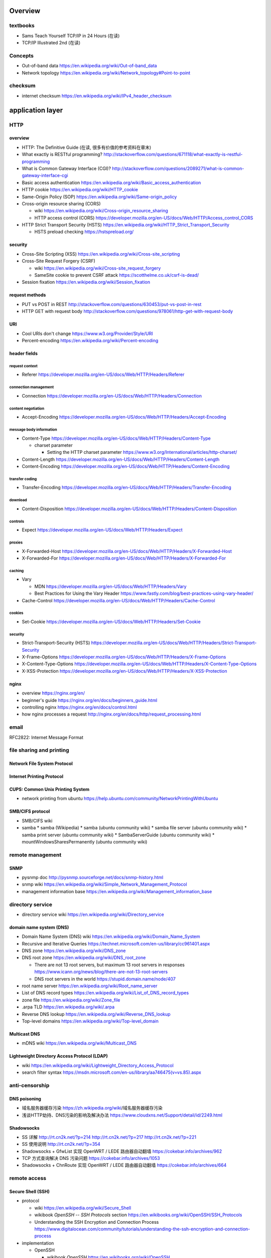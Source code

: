 Overview
========
textbooks
---------
- Sams Teach Yourself TCP/IP in 24 Hours (在读)
- TCP/IP Illustrated 2nd (在读)

Concepts
--------
- Out-of-band data
  https://en.wikipedia.org/wiki/Out-of-band_data

- Network topology
  https://en.wikipedia.org/wiki/Network_topology#Point-to-point

checksum
--------

- internet checksum
  https://en.wikipedia.org/wiki/IPv4_header_checksum

application layer
=================


HTTP
----

overview
~~~~~~~~
- HTTP: The Definitive Guide (在读, 很多有价值的参考资料在章末)

- What exactly is RESTful programming?
  http://stackoverflow.com/questions/671118/what-exactly-is-restful-programming

- What is Common Gateway Interface (CGI)?
  http://stackoverflow.com/questions/2089271/what-is-common-gateway-interface-cgi

- Basic access authentication
  https://en.wikipedia.org/wiki/Basic_access_authentication

- HTTP cookie
  https://en.wikipedia.org/wiki/HTTP_cookie

- Same-Origin Policy (SOP)
  https://en.wikipedia.org/wiki/Same-origin_policy

- Cross-origin resource sharing (CORS)

  * wiki
    https://en.wikipedia.org/wiki/Cross-origin_resource_sharing

  * HTTP access control (CORS)
    https://developer.mozilla.org/en-US/docs/Web/HTTP/Access_control_CORS

- HTTP Strict Transport Security (HSTS)
  https://en.wikipedia.org/wiki/HTTP_Strict_Transport_Security

  * HSTS preload checking
    https://hstspreload.org/

security
~~~~~~~~
- Cross-Site Scripting (XSS)
  https://en.wikipedia.org/wiki/Cross-site_scripting

- Cross-Site Request Forgery (CSRF)

  * wiki
    https://en.wikipedia.org/wiki/Cross-site_request_forgery

  * SameSite cookie to prevent CSRF attack
    https://scotthelme.co.uk/csrf-is-dead/

- Session fixation
  https://en.wikipedia.org/wiki/Session_fixation

request methods
~~~~~~~~~~~~~~~
- PUT vs POST in REST
  http://stackoverflow.com/questions/630453/put-vs-post-in-rest

- HTTP GET with request body
  http://stackoverflow.com/questions/978061/http-get-with-request-body

URI
~~~
- Cool URIs don't change
  https://www.w3.org/Provider/Style/URI

- Percent-encoding
  https://en.wikipedia.org/wiki/Percent-encoding

header fields
~~~~~~~~~~~~~

request context
...............
- Referer
  https://developer.mozilla.org/en-US/docs/Web/HTTP/Headers/Referer

connection management
.....................
- Connection
  https://developer.mozilla.org/en-US/docs/Web/HTTP/Headers/Connection

content negotiation
...................
- Accept-Encoding
  https://developer.mozilla.org/en-US/docs/Web/HTTP/Headers/Accept-Encoding

message body information
........................
- Content-Type
  https://developer.mozilla.org/en-US/docs/Web/HTTP/Headers/Content-Type

  * charset parameter

    - Setting the HTTP charset parameter
      https://www.w3.org/International/articles/http-charset/

- Content-Length
  https://developer.mozilla.org/en-US/docs/Web/HTTP/Headers/Content-Length

- Content-Encoding
  https://developer.mozilla.org/en-US/docs/Web/HTTP/Headers/Content-Encoding

transfer coding
...............
- Transfer-Encoding
  https://developer.mozilla.org/en-US/docs/Web/HTTP/Headers/Transfer-Encoding

download
........
- Content-Disposition
  https://developer.mozilla.org/en-US/docs/Web/HTTP/Headers/Content-Disposition

controls
........
- Expect
  https://developer.mozilla.org/en-US/docs/Web/HTTP/Headers/Expect

proxies
.......
- X-Forwarded-Host
  https://developer.mozilla.org/en-US/docs/Web/HTTP/Headers/X-Forwarded-Host

- X-Forwarded-For
  https://developer.mozilla.org/en-US/docs/Web/HTTP/Headers/X-Forwarded-For

caching
.......
- Vary

  * MDN
    https://developer.mozilla.org/en-US/docs/Web/HTTP/Headers/Vary

  * Best Practices for Using the Vary Header
    https://www.fastly.com/blog/best-practices-using-vary-header/

- Cache-Control
  https://developer.mozilla.org/en-US/docs/Web/HTTP/Headers/Cache-Control

cookies
.......
- Set-Cookie
  https://developer.mozilla.org/en-US/docs/Web/HTTP/Headers/Set-Cookie

security
........
- Strict-Transport-Security (HSTS)
  https://developer.mozilla.org/en-US/docs/Web/HTTP/Headers/Strict-Transport-Security

- X-Frame-Options
  https://developer.mozilla.org/en-US/docs/Web/HTTP/Headers/X-Frame-Options

- X-Content-Type-Options
  https://developer.mozilla.org/en-US/docs/Web/HTTP/Headers/X-Content-Type-Options

- X-XSS-Protection
  https://developer.mozilla.org/en-US/docs/Web/HTTP/Headers/X-XSS-Protection

nginx
~~~~~
- overview
  https://nginx.org/en/

- beginner's guide
  https://nginx.org/en/docs/beginners_guide.html

- controlling nginx
  https://nginx.org/en/docs/control.html

- how nginx processes a request
  http://nginx.org/en/docs/http/request_processing.html

email
-----
RFC2822: Internet Message Format

file sharing and printing
-------------------------

Network File System Protocol
~~~~~~~~~~~~~~~~~~~~~~~~~~~~

Internet Printing Protocol
~~~~~~~~~~~~~~~~~~~~~~~~~~

CUPS: Common Unix Printing System
~~~~~~~~~~~~~~~~~~~~~~~~~~~~~~~~~
- network printing from ubuntu
  https://help.ubuntu.com/community/NetworkPrintingWithUbuntu

SMB/CIFS protocol
~~~~~~~~~~~~~~~~~
- SMB/CIFS wiki
- samba
  * samba (Wikipedia)
  * samba (ubuntu community wiki)
  * samba file server (ubuntu community wiki)
  * samba print server (ubuntu community wiki)
  * SambaServerGuide (ubuntu community wiki)
  * mountWindowsSharesPermanently (ubuntu community wiki)

remote management
-----------------
SNMP
~~~~
- pysnmp doc
  http://pysnmp.sourceforge.net/docs/snmp-history.html
- snmp wiki
  https://en.wikipedia.org/wiki/Simple_Network_Management_Protocol
- management information base
  https://en.wikipedia.org/wiki/Management_information_base

directory service
-----------------

- directory service wiki
  https://en.wikipedia.org/wiki/Directory_service

domain name system (DNS)
~~~~~~~~~~~~~~~~~~~~~~~~

- Domain Name System (DNS) wiki
  https://en.wikipedia.org/wiki/Domain_Name_System

- Recursive and Iterative Queries
  https://technet.microsoft.com/en-us/library/cc961401.aspx

- DNS zone
  https://en.wikipedia.org/wiki/DNS_zone

- DNS root zone
  https://en.wikipedia.org/wiki/DNS_root_zone

  * There are not 13 root servers, but maximum 13 root servers in responses
    https://www.icann.org/news/blog/there-are-not-13-root-servers

  * DNS root servers in the world
    https://stupid.domain.name/node/407

- root name server
  https://en.wikipedia.org/wiki/Root_name_server

- List of DNS record types
  https://en.wikipedia.org/wiki/List_of_DNS_record_types

- zone file
  https://en.wikipedia.org/wiki/Zone_file

- .arpa TLD
  https://en.wikipedia.org/wiki/.arpa

- Reverse DNS lookup
  https://en.wikipedia.org/wiki/Reverse_DNS_lookup

- Top-level domains
  https://en.wikipedia.org/wiki/Top-level_domain

Multicast DNS
~~~~~~~~~~~~~
- mDNS wiki
  https://en.wikipedia.org/wiki/Multicast_DNS

Lightweight Directory Access Protocol (LDAP)
~~~~~~~~~~~~~~~~~~~~~~~~~~~~~~~~~~~~~~~~~~~~

- wiki
  https://en.wikipedia.org/wiki/Lightweight_Directory_Access_Protocol

- search filter syntax
  https://msdn.microsoft.com/en-us/library/aa746475(v=vs.85).aspx

anti-censorship
---------------

DNS poisoning
~~~~~~~~~~~~~

- 域名服务器缓存污染
  https://zh.wikipedia.org/wiki/域名服务器缓存污染

- 浅谈HTTP劫持、DNS污染的影响及解决办法
  https://www.cloudxns.net/Support/detail/id/2249.html

Shadowsocks
~~~~~~~~~~~
- SS 详解
  http://rt.cn2k.net/?p=214
  http://rt.cn2k.net/?p=217
  http://rt.cn2k.net/?p=221

- SS 使用说明
  http://rt.cn2k.net/?p=354

- Shadowsocks + GfwList 实现 OpenWRT / LEDE 路由器自动翻墙
  https://cokebar.info/archives/962

- TCP 方式查询解决 DNS 污染问题
  https://cokebar.info/archives/1053

- Shadowsocks + ChnRoute 实现 OpenWRT / LEDE 路由器自动翻墙
  https://cokebar.info/archives/664

remote access
-------------

Secure Shell (SSH)
~~~~~~~~~~~~~~~~~~

- protocol
  
  * wiki
    https://en.wikipedia.org/wiki/Secure_Shell

  * wikibook *OpenSSH* -- *SSH Protocols* section
    https://en.wikibooks.org/wiki/OpenSSH/SSH_Protocols

  * Understanding the SSH Encryption and Connection Process
    https://www.digitalocean.com/community/tutorials/understanding-the-ssh-encryption-and-connection-process

- implementation

  * OpenSSH

    - wikibook *OpenSSH*
      https://en.wikibooks.org/wiki/OpenSSH

      * Overview
        https://en.wikibooks.org/wiki/OpenSSH/Overview

      * SSH Protocols
        https://en.wikibooks.org/wiki/OpenSSH/SSH_Protocols


misc
----
Discard Protocol
~~~~~~~~~~~~~~~~
- discard protocol wiki
  https://en.wikipedia.org/wiki/Discard_Protocol

Internet Relay Chat (IRC) Protocol
~~~~~~~~~~~~~~~~~~~~~~~~~~~~~~~~~~
- freenode nickname registration
  http://freenode.net/kb/answer/registration

- Konversation/Configuring SASL authentication
  https://userbase.kde.org/Konversation/Configuring_SASL_authentication

- irssi


network layer
=============

Internet Protocol (IP)
----------------------
- Routing selection: specificity vs metric
  http://serverfault.com/questions/648276/routing-selection-specificity-vs-metric
- ip address scope parameter
  http://serverfault.com/questions/63014/ip-address-scope-parameter
- Bogon filtering
  https://en.wikipedia.org/wiki/Bogon_filtering
- Martian packet
  https://en.wikipedia.org/wiki/Martian_packet
- find your public IP address
  http://eth0.me

Internet Protocol Security (IPsec)
----------------------------------
- Internet Key Exchange (IKE, IKEv1, IKEv2)

  * strongSwan

    - Introduction to strongSwan
      https://wiki.strongswan.org/projects/strongswan/wiki/IntroductionTostrongSwan

    - Introduction to strongSwan: IKEv2 Remote Access Client Configuration
      https://wiki.strongswan.org/projects/strongswan/wiki/IKEv2ClientConfig

link layer
==========

wireless
--------

- IEEE 802.11ac standard
  https://en.wikipedia.org/wiki/IEEE_802.11ac

- Femtocell wiki
  https://en.wikipedia.org/wiki/Femtocell

